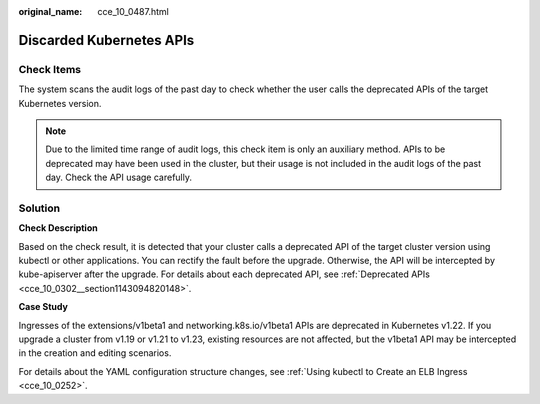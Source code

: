 :original_name: cce_10_0487.html

.. _cce_10_0487:

Discarded Kubernetes APIs
=========================

Check Items
-----------

The system scans the audit logs of the past day to check whether the user calls the deprecated APIs of the target Kubernetes version.

.. note::

   Due to the limited time range of audit logs, this check item is only an auxiliary method. APIs to be deprecated may have been used in the cluster, but their usage is not included in the audit logs of the past day. Check the API usage carefully.

Solution
--------

**Check Description**

Based on the check result, it is detected that your cluster calls a deprecated API of the target cluster version using kubectl or other applications. You can rectify the fault before the upgrade. Otherwise, the API will be intercepted by kube-apiserver after the upgrade. For details about each deprecated API, see :ref:`Deprecated APIs <cce_10_0302__section1143094820148>`.

**Case Study**

Ingresses of the extensions/v1beta1 and networking.k8s.io/v1beta1 APIs are deprecated in Kubernetes v1.22. If you upgrade a cluster from v1.19 or v1.21 to v1.23, existing resources are not affected, but the v1beta1 API may be intercepted in the creation and editing scenarios.

For details about the YAML configuration structure changes, see :ref:`Using kubectl to Create an ELB Ingress <cce_10_0252>`.

